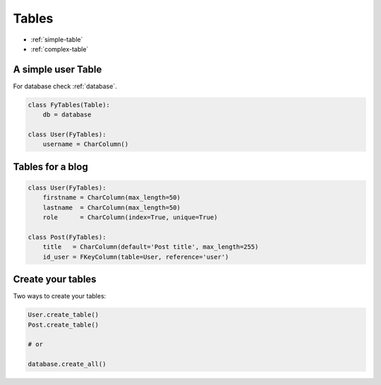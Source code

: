 .. _tables:

Tables
======

* :ref:`simple-table`
* :ref:`complex-table`

.. _simple-table:

A simple user Table
-------------------

For database check :ref:`database`.

.. code-block:: python
    
    class FyTables(Table):
        db = database 

    class User(FyTables):
        username = CharColumn()

.. _complex-table:

Tables for a blog
-----------------

.. code-block:: python

    class User(FyTables):
        firstname = CharColumn(max_length=50)
        lastname  = CharColumn(max_length=50)
        role      = CharColumn(index=True, unique=True)

    class Post(FyTables):
        title   = CharColumn(default='Post title', max_length=255)
        id_user = FKeyColumn(table=User, reference='user')


Create your tables
-------------------
Two ways to create your tables:

.. code-block:: python

    User.create_table()
    Post.create_table()

    # or

    database.create_all()
